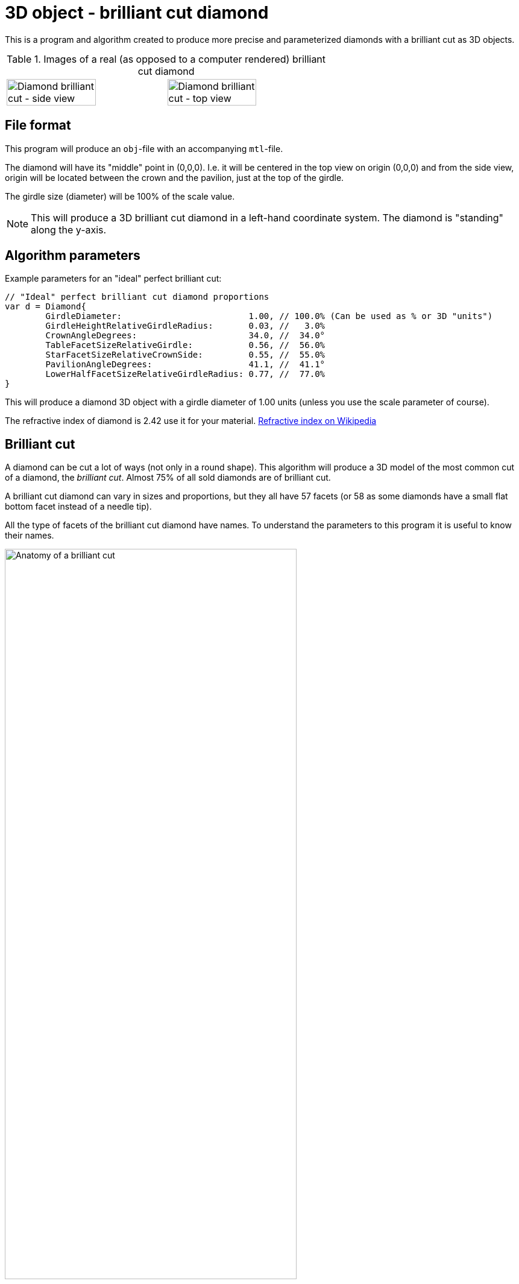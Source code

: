 = 3D object - brilliant cut diamond

This is a program and algorithm created to produce more precise and parameterized diamonds with a brilliant cut as 3D objects.

.Images of a real (as opposed to a computer rendered) brilliant cut diamond
[cols=">a,<a", frame=none, grid=none]
|===
| image::documentation/images/diamond_side_view.png[Diamond brilliant cut - side view,width=75%,height=75%]
| image::documentation/images/diamond_top_view.png[Diamond brilliant cut - top view,width=75%,height=75%]
|===

== File format

This program will produce an `obj`-file with an accompanying `mtl`-file.

The diamond will have its "middle" point in (0,0,0). I.e. it will be centered in the top view on origin (0,0,0) and from the side view, origin will be located between the crown and the pavilion, just at the top of the girdle.

The girdle size (diameter) will be 100% of the scale value.

NOTE: This will produce a 3D brilliant cut diamond in a left-hand coordinate system. The diamond is "standing" along the y-axis.

== Algorithm parameters

Example parameters for an "ideal" perfect brilliant cut:

[source,go]
----
// "Ideal" perfect brilliant cut diamond proportions
var d = Diamond{
	GirdleDiameter:                         1.00, // 100.0% (Can be used as % or 3D "units")
	GirdleHeightRelativeGirdleRadius:       0.03, //   3.0%
	CrownAngleDegrees:                      34.0, //  34.0°
	TableFacetSizeRelativeGirdle:           0.56, //  56.0%
	StarFacetSizeRelativeCrownSide:         0.55, //  55.0%
	PavilionAngleDegrees:                   41.1, //  41.1°
	LowerHalfFacetSizeRelativeGirdleRadius: 0.77, //  77.0%
}
----

This will produce a diamond 3D object with a girdle diameter of 1.00 units (unless you use the scale parameter of course).

The refractive index of diamond is 2.42 use it for your material.
https://en.wikipedia.org/wiki/Refractive_index[Refractive index on Wikipedia]

== Brilliant cut

A diamond can be cut a lot of ways (not only in a round shape).
This algorithm will produce a 3D model of the most common cut of a diamond, the _brilliant cut_.
Almost 75% of all sold diamonds are of brilliant cut.

A brilliant cut diamond can vary in sizes and proportions, but they all have 57 facets (or 58 as some diamonds have a small flat bottom facet instead of a needle tip).

All the type of facets of the brilliant cut diamond have names.
To understand the parameters to this program it is useful to know their names.

image::documentation/images/anatomy.png[Anatomy of a brilliant cut,width=75%,height=75%]

=== How diamond properties are specified

Diamonds and their cut are described by well-defined properties. There are a couple of high renowned institutions like https://asciidoctor.org[Gemological Institute of America (GIA)], https://www.gemsociety.org[International Gem Society (IGS)], and https://www.americangemsociety.org[American Gem Society (AGS)], that issue reports on diamonds and their proportions, qualities and shortcomings/faults.
Each of these institutions have, more or less, the same view on how to categorise diamonds, but they differ in details.

Luckily they are almost united on how to specify the physical proportions of a diamond.

.A quick property summary
|===
| Parameter | Ideal value Morse | Ideal value Tolkowsky | Ideal value GIA | Ideal value AGS | Comment

| <<Girdle diameter,Girdle diameter>>     | 100% | 100% |100% | 100% | The girdle diameter is the measurement all other measurements are related to.
| <<Table diameter,Table diameter>>     | - | 53% | 56% | 56% | The diameter of the table facet. In percent of girdle diameter.
| <<Crown angle,Crown angle>>    | 35° | 34.5° | 34°| 33.75° | The angle of the crown slope. In degrees.
| <<Pavilion angle,Pavilion angle>> | 41° | 40.75° | 41.2° | 41.1° | The angle of the pavilion slope. In degrees.
| <<Star facet length,Star facet length>> | - | - | 55% | 55% | The length of the star facet relative to the crown slope length. In percent typically between 50%-60%.
| <<Lower half facet length,Lower half facet length>> | - | - | 77.5% | 77.5% | The length of the lower half facet relative to the girdle radius (not diameter). In percent typically between 75%-80%.
| <<Girdle height,Girdle height>> | - | - | "thin" to "medium" | "thin" to "medium" | The height of the girdle (at hill positions, highest points). Relative to the girdle radius. In percent typically "thin" to "medium" (1%-3%).
| <<Culet size,Culet size>> | - | - | "small" to "pointed"/"none" | "small" to "pointed"/"none" | The facet is kept to minimum if it is present at all.
|===

Property summary, listed in order of parameter importance:

. Pavilion angle = 41.15°
. Lower half facet length = 77.5%
. Crown angle = 34°
. Table diameter = 56%
. Star facet Length = 55%
. Girdle height = "thin" to "medium"
. Culet size = "small" to "none"

=== Girdle diameter

The girdle is the reference measurement of the diamond.
All other measurement values are in relation to (expressed as percentages of) the girdle diameter. (In real life an average size is used from all measurements.)

image::documentation/images/table_facet_size_02.png[alt="Girdle size",width=50%, height=50%]

=== Table diameter

The table facet size is defined as a percentage of the girdle diameter. The table facet is measured from one corner to the opposite corner. (In real life an average size is used from all measurements.)

[cols=">a,<a", frame=none, grid=none]
|===
|image::documentation/images/table_facet_size_01.png[alt="Table diameter"]
|image::documentation/images/table_facet_size_02.png[alt="Table diameter"]
|===

=== Crown angle

The angle between the table facet and the line from a table facet corner to the girdle (straight across bezel facet).

image::documentation/images/crown_angle.png[alt="Crown angle", width=50%, height=50%]

According to Marcel Tolkowsky, the ideal angle is 34.5 degrees.
A steep crown angle is 35 degrees and a shallow crown angle is 34 degrees.

The more shallow crown angles the lesser the fire of the diamond.
But the light spread is better with a shallow crown angle.

Shallow crown angle is <33.5 degrees.

Very shallow crown angles are <32.5 degrees.

=== Pavilion angle

The angle between the table facet and a line along (straight across) a pavilion main facet.

image::documentation/images/pavilion_angle.png[alt="Pavilion angle", width=50%, height=50%]

Diamond researchers have discovered that the ideal pavilion angle for diamonds is between the ranges of 40.6 degrees to 41.0 degrees.
This is the range that gives the diamond the utmost brilliance.

According to Marcel Tolkowsky, the ideal pavilion angle of a diamond is 40.75 degrees and the ideal crown angle is 34.5 degrees.

==== Pavilion angle vs Crown angle

The ideal pavilion and crown angles for diamonds are 40.75 and 34.5 respectively.

For a steep pavilion angle of 41 degrees, the corresponding crown angle is 34 degrees.

For a shallow pavilion angle of 40.6 degrees, the corresponding crown angle is 35 degrees.

=== Star facet length

The length of the star facets. It is expressed as percentage of the length of the side of the crown.

image::documentation/images/star_facet_length.png[alt="Star facet length",width=50%,height=50%]

=== Lower half facet length

The length of the lower half facets. It is expressed as percentage of the girdle radius (not diameter).

image::documentation/images/lower_half_facet_length.png[alt="Lower half facet length",width=50%,height=50%]

=== Culet size

The culet facet has been minimized or eliminated in the modern round brilliant.

=== Girdle height

The girdle height (or girdle thickness) is measured along the girdle at the "hill" positions. I.e. the places where the girdle is at its thickest. The hill positions occur repeatedly along the girdle. In a perfect cut the hill positions are all the same height (given no "painting" nor "digging out"). Hill positions occur where bezel facet meet pavilion main facet and that distance equals the hill positions where upper and lower half facet edges meet.

The girdle height (hill position thickness) is specified as a percentage of the girdle diameter.

In evaluations girdle thickness is reported in category names (and acronyms) like "Extremely Thin","Very Thin","Thin","Medium","Slightly Thick","Thick","Very Thick", and "Extremely Thick".

The girdle thickness is kept thin to medium for two reasons.
Any less thickness increases the vulnerability to chipping, and any greater thickness causes the diamond’s apparent size (which the trade calls ‘spread’) to appear noticeably smaller than would be expected for its weight.

A diamond with no girdle is said to have a "knife edge" girdle.

To make it all less intuitive, the categorization of the thickness seem to be a non-linear but rather perceived declaration. As thickness percentages of girdle diameter differ for different sizes of diamonds (or as I have interpreted a strange bar graph on the internet).

.Example of girdle thickness percentages (a rule of thumb)
|===
| Thin     | <1%
| Medium   | 1%-3%
| Thick    | >4%
|===

Other categories for a girdle can be "faceted" vs "smooth", and "Polished" vs "bruted".

NOTE: The 3D object girdle will be "faceted" and "polished" as a default appearance. It can, however, be rendered smooth by interpolating recalculated and averaged vertex normals. Bruted appearance can be accomplished by changing girdle material.
Perhaps this will be settings and extra material references in mtr-file in later versions but not for the moment.

NOTE: The girdle effects such as "painting" and "digging out" is not supported. Nor will they ever be.

NOTE: The setting for thickness is defined for "hill positions" which means that thickness in "valley positions" can be mathematically negative if hill position thickness is set too thin. No sanity checks are made. Check your 3D object after construction. Perhaps a sanity check with warning/error will be implemented in future versions.

== Proportion ratings according to AGS and GIA

Both GIA and AGS have tables for each table size (in percent) where you can find classification in a 2D table with crown and pavilion angle on each axis.

It is known that the table facet size of 56% provide the highest amount of top grades for different crown and pavilion angles for both AGS and GIA.

.Number of combinations of crown and pavilion main angles for each table facet size percentage that may attain the top cut grade.
image::documentation/images/diagram_amount_top_grades_per_table_facet_size.png[Number of potential top grades for each table facet percentage,width=50%,height=50%]

.GIA cut grade estimation for a 56% table. The "sweet-spot" of potential ‘Excellent’ combinations of crown and pavilion angles is outlined in red. It has as its centre a pavilion main angle of 41.2° and a crown main angle of 34.0° (red spot) compared to the Tolkowsky angles of 40.75° and 34.5° (cyan spot) and the Morse angles of 41° and 35° (green spot).
image::documentation/images/diagram_cut_grade_GIA.png[GIA cut grades at table facet 56%]

.AGS cut grade estimation for a 56% table. The "sweet-spot" of potential AGS 0 and 1 combinations of crown and pavilion angles is outlined in blue. It has as its centre a pavilion main angle of 41.1° and a crown main angle of 33.75° compared to the Tolkowsky angles of 40.75° and 34.5° and the Morse angles of 41° and 35°. Note that the y-axis (pavilion axis) is reversed to other diagrams.
image::documentation/images/diagram_cut_grade_AGS.png[]

.A comparison of the AGS ‘Ideal 1 and 0’ (blue) "sweet-spot" with that of the GIA ‘Excellent’ red showing their overlap and the close agreement of the "sweet-spot" centres.
image::documentation/images/diagram_cut_grade_sweetspot_summary.png[Sweet spot summary for 56% table size]

== History

https://youtu.be/QLa2VW2rrys


=== Henry D. Morse (1826-1888)

image::documentation/images/Henry_D_Morse.png[alt="Henry D. Morse",width=50%]

The father of the American diamond cutting industry, invented the modern diamond cutting machine in Boston, United States.

Credit for the first round brilliant cut was attributed to Henry Morse in the 1860’s.
Morse, who once said, “Shopping for diamonds by the carat is like buying a racehorse by the pound,” emphasized the cut of a stone and the brilliance that resulted. He invented a gauge to measure crown and pavilion angles, and devised his own set of best proportions. He also helped develop mechanical bruting, which increased the production of round-cut diamonds.

During Henry Morse’s re-cutting of Old European Cut diamonds, he is thought to have set them to a one-degree range of 41.0 degrees and a crown angle as close to 35 degrees as possible.

Charles M. Field, the foreman in the Henry D. Morse company and the actual inventor of the modern diamond cutting machine, acquired a patent for his creation in Boston on April 4, 1876.

=== Marcel Tolkowsky (1899–1991)

image::documentation/images/Marcel_Tolkowsky.png[alt="Marcel Tolkowsky",width=50%]

According to Marcel Tolkowsky’s thesis in 1919, titled “diamond design, a study of the reflection and refraction of light in a diamond” the following are parameters that a diamond must have for it to have an excellent light performance and be considered a brilliant diamond.

.Perfect proportions according to Marcel Tolkowsky (1919)
|===
| Table size     | 53%
| Crown height   | 16.2%
| Crown angle    | 34.5 degrees
| Pavilion depth | 43.1%
| Pavilion angle | 40.75 degrees
|===

A diamond with the following cut parameters proposed by Tolkowsky will ultimately be beautiful and have an excellent light performance.
Till date, these parameters are still very valid for a beautiful diamond.

Although reputable grading laboratories like the GIA and AGS have carried out further studies into the ideal proportions for a diamond and have discovered that there is a specific range for the different proportions that a diamond can have to be beautiful with excellent light performance.
Most times, this is due to the tradeoff between the fire of a diamond and its brilliance.
This trade-off depends mainly on the measurements of crown angles and pavilion angles.
It is therefore important to strike balance between the fire and brilliance of a diamond.
Ordinarily, the more brilliant a diamond is, the lesser the fire of the diamond.

== References

An incomplete list of references:

* https://acagemlab.com/wp-content/uploads/2019/10/JoG07305.pdf
* https://www.capediamonds.co.za/diamond-info/brilliant-cut/
* http://www.wtocd.be/nl/DiamondInfo/articlesPDF/The_Brilliant_Cut.pdf
* https://www.gia.edu/diamond-cut/diamond-cut-anatomy-round-brilliant#
* https://beyond4cs.com/grading/girdle-thickness/
* https://beyond4cs.com/shapes/round/ideal-proportions/
* https://ia800201.us.archive.org/14/items/H.D.MorseFirstDiamondCuttersInAmerC.MFieldModernDiamondCutting/H.D.MorseFirstDiamondCuttersInAmerC.MFieldModernDiamondCuttingMach.Pdf.pdf
